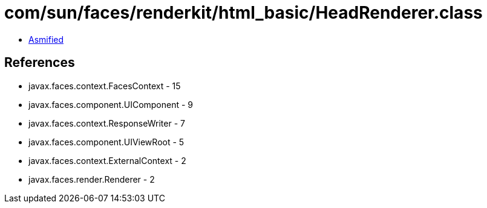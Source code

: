 = com/sun/faces/renderkit/html_basic/HeadRenderer.class

 - link:HeadRenderer-asmified.java[Asmified]

== References

 - javax.faces.context.FacesContext - 15
 - javax.faces.component.UIComponent - 9
 - javax.faces.context.ResponseWriter - 7
 - javax.faces.component.UIViewRoot - 5
 - javax.faces.context.ExternalContext - 2
 - javax.faces.render.Renderer - 2
